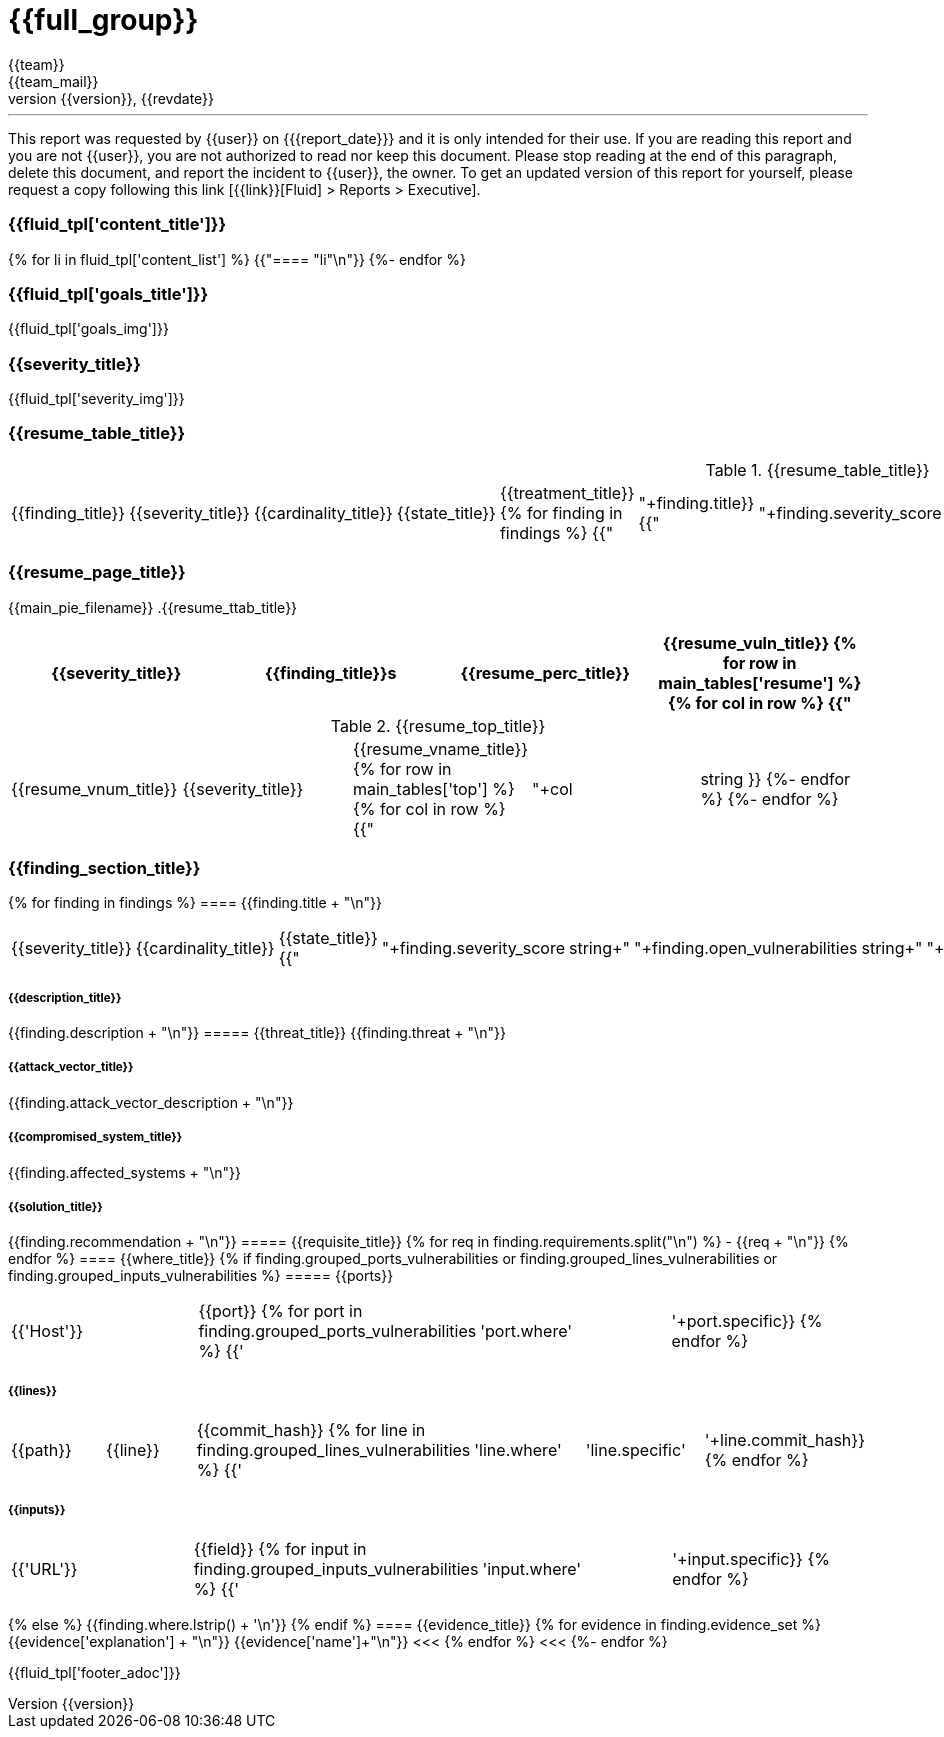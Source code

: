 = {{full_group}}
:lang:		{{lang}}
:author:	{{team}}
:email:		{{team_mail}}
:date: 	    {{report_date}}
:language:	python
:revnumber:	{{version}}
:revdate:	{{revdate}}
:revmark:	Versión inicial


'''


This report was requested by {{user}} on {{date}} and it is only intended for their use.
If you are reading this report and you are not {{user}}, you are not authorized to read nor keep this document. Please stop reading at the end of this paragraph, delete this document, and report the incident to {{user}}, the owner. To get an updated version of this report for yourself, please request a copy following this link [{{link}}[Fluid] > Reports > Executive].


//Primera pagina - Contenido
<<<
=== {{fluid_tpl['content_title']}}
{% for li in fluid_tpl['content_list'] %}
{{"==== "+li+"\n"}}
{%- endfor %}

//Segunda pagina - Objetivos
<<<
=== {{fluid_tpl['goals_title']}}
{{fluid_tpl['goals_img']}}

//Tercera pagina - Explicacion severity
<<<
=== {{severity_title}}
{{fluid_tpl['severity_img']}}

//Cuarta pagina - Tabla de hallazgos
<<<
=== {{resume_table_title}}
.{{resume_table_title}}
|===
|{{finding_title}} |{{severity_title}} |{{cardinality_title}} |{{state_title}} |{{treatment_title}}
{% for finding in findings %}
    {{"| "+finding.title}}
    {{"| "+finding.severity_score|string}}
    {{"| "+finding.open_vulnerabilities|string}}
    {{"| "+finding.state+"\n"}}
    {{"| "+finding.treatment+"\n"}}
{%- endfor %}
|===

//Quinta pagina - Vista general
<<<
=== {{resume_page_title}}
{{main_pie_filename}}
.{{resume_ttab_title}}
[cols="^,^,^,^", options="header"]
|===
|{{severity_title}}|{{finding_title}}s|{{resume_perc_title}}|{{resume_vuln_title}}
{% for row in main_tables['resume'] %}
  {% for col in row %}
    {{"| "+col|string}}
  {%- endfor %}
{%- endfor %}
|===
//Sexta pagina - Vista general
<<<
.{{resume_top_title}}
|===
|{{resume_vnum_title}}|{{severity_title}}|{{resume_vname_title}}
{% for row in main_tables['top'] %}
    {% for col in row %}
        {{"| "+col|string }}
    {%-  endfor %}
{%- endfor %}
|===

//Septima en adelante - Resumen hallazgos
<<<
=== {{finding_section_title}}
{% for finding in findings %}
==== {{finding.title + "\n"}}
|===
|{{severity_title}}|{{cardinality_title}}|{{state_title}}
{{"|"+finding.severity_score|string+"|"+finding.open_vulnerabilities|string+"|"+finding.state}}
|===
===== {{description_title}}
{{finding.description + "\n"}}
===== {{threat_title}}
{{finding.threat + "\n"}}

===== {{attack_vector_title}}
{{finding.attack_vector_description + "\n"}}

===== {{compromised_system_title}}
{{finding.affected_systems + "\n"}}

===== {{solution_title}}
{{finding.recommendation + "\n"}}
===== {{requisite_title}}
    {% for req in finding.requirements.split("\n") %}
        - {{req + "\n"}}
    {% endfor %}
==== {{where_title}}
{% if finding.grouped_ports_vulnerabilities or finding.grouped_lines_vulnerabilities or finding.grouped_inputs_vulnerabilities %}
===== {{ports}}
|===
|{{'Host'}}|{{port}}
{% for port in finding.grouped_ports_vulnerabilities %}
{{'|'+port.where+'|'+port.specific}}
{% endfor %}
|===
===== {{lines}}
|===
|{{path}}|{{line}}|{{commit_hash}}
{% for line in finding.grouped_lines_vulnerabilities %}
{{'|'+line.where+'|'+line.specific+'|'+line.commit_hash}}
{% endfor %}
|===
===== {{inputs}}
|===
|{{'URL'}}|{{field}}
{% for input in finding.grouped_inputs_vulnerabilities %}
{{'|'+input.where+'|'+input.specific}}
{% endfor %}
|===
{% else %}
    {{finding.where.lstrip() + '\n'}}
{% endif %}
==== {{evidence_title}}
{% for evidence in finding.evidence_set %}
{{evidence['explanation'] + "\n"}}
{{evidence['name']+"\n"}}
<<<
{% endfor %}
<<<
{%- endfor %}

<<<
{{fluid_tpl['footer_adoc']}}
